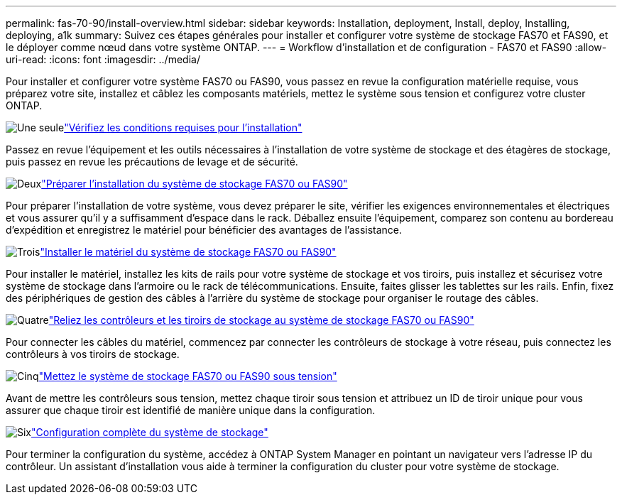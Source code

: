 ---
permalink: fas-70-90/install-overview.html 
sidebar: sidebar 
keywords: Installation, deployment, Install, deploy, Installing, deploying, a1k 
summary: Suivez ces étapes générales pour installer et configurer votre système de stockage FAS70 et FAS90, et le déployer comme nœud dans votre système ONTAP. 
---
= Workflow d'installation et de configuration - FAS70 et FAS90
:allow-uri-read: 
:icons: font
:imagesdir: ../media/


[role="lead"]
Pour installer et configurer votre système FAS70 ou FAS90, vous passez en revue la configuration matérielle requise, vous préparez votre site, installez et câblez les composants matériels, mettez le système sous tension et configurez votre cluster ONTAP.

.image:https://raw.githubusercontent.com/NetAppDocs/common/main/media/number-1.png["Une seule"]link:install-requirements.html["Vérifiez les conditions requises pour l'installation"]
[role="quick-margin-para"]
Passez en revue l'équipement et les outils nécessaires à l'installation de votre système de stockage et des étagères de stockage, puis passez en revue les précautions de levage et de sécurité.

.image:https://raw.githubusercontent.com/NetAppDocs/common/main/media/number-2.png["Deux"]link:install-prepare.html["Préparer l'installation du système de stockage FAS70 ou FAS90"]
[role="quick-margin-para"]
Pour préparer l'installation de votre système, vous devez préparer le site, vérifier les exigences environnementales et électriques et vous assurer qu'il y a suffisamment d'espace dans le rack. Déballez ensuite l'équipement, comparez son contenu au bordereau d'expédition et enregistrez le matériel pour bénéficier des avantages de l'assistance.

.image:https://raw.githubusercontent.com/NetAppDocs/common/main/media/number-3.png["Trois"]link:install-hardware.html["Installer le matériel du système de stockage FAS70 ou FAS90"]
[role="quick-margin-para"]
Pour installer le matériel, installez les kits de rails pour votre système de stockage et vos tiroirs, puis installez et sécurisez votre système de stockage dans l'armoire ou le rack de télécommunications. Ensuite, faites glisser les tablettes sur les rails. Enfin, fixez des périphériques de gestion des câbles à l'arrière du système de stockage pour organiser le routage des câbles.

.image:https://raw.githubusercontent.com/NetAppDocs/common/main/media/number-4.png["Quatre"]link:install-cable.html["Reliez les contrôleurs et les tiroirs de stockage au système de stockage FAS70 ou FAS90"]
[role="quick-margin-para"]
Pour connecter les câbles du matériel, commencez par connecter les contrôleurs de stockage à votre réseau, puis connectez les contrôleurs à vos tiroirs de stockage.

.image:https://raw.githubusercontent.com/NetAppDocs/common/main/media/number-5.png["Cinq"]link:install-power-hardware.html["Mettez le système de stockage FAS70 ou FAS90 sous tension"]
[role="quick-margin-para"]
Avant de mettre les contrôleurs sous tension, mettez chaque tiroir sous tension et attribuez un ID de tiroir unique pour vous assurer que chaque tiroir est identifié de manière unique dans la configuration.

.image:https://raw.githubusercontent.com/NetAppDocs/common/main/media/number-6.png["Six"]link:install-complete.html["Configuration complète du système de stockage"]
[role="quick-margin-para"]
Pour terminer la configuration du système, accédez à ONTAP System Manager en pointant un navigateur vers l'adresse IP du contrôleur. Un assistant d'installation vous aide à terminer la configuration du cluster pour votre système de stockage.
